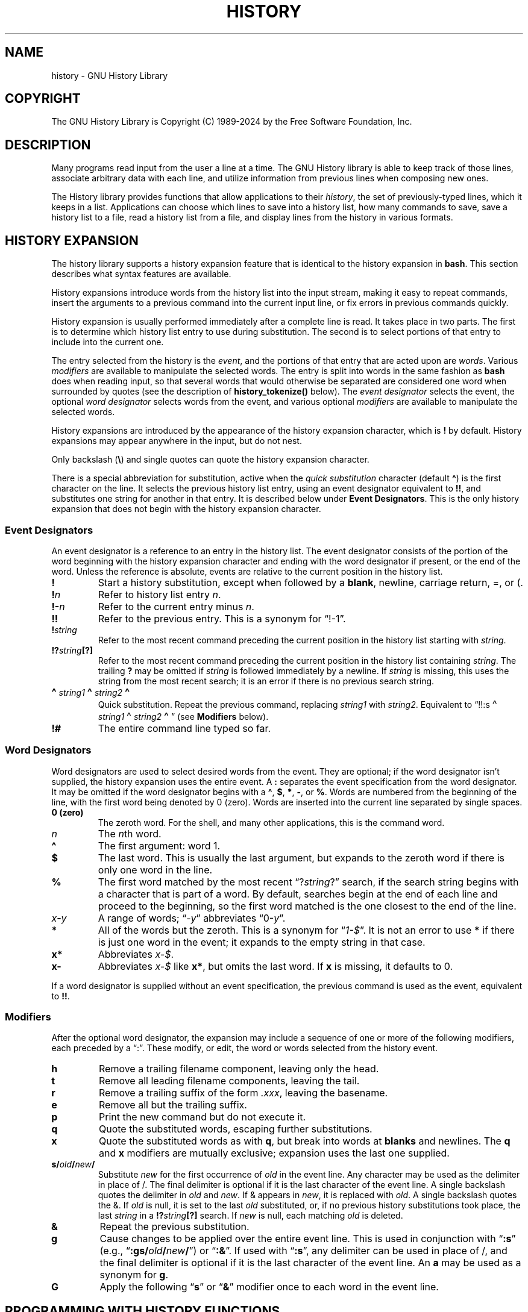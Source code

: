 .\"
.\" MAN PAGE COMMENTS to
.\"
.\"	Chet Ramey
.\"	Information Network Services
.\"	Case Western Reserve University
.\"	chet.ramey@case.edu
.\"
.\"	Last Change: Fri Nov 29 18:17:58 EST 2024
.\"
.TH HISTORY 3 "2024 November 29" "GNU History 8.3"
.\"
.ie \n(.g \{\
.ds ' \(aq
.ds " \(dq
.ds ^ \(ha
.ds ~ \(ti
.\}
.el \{\
.ds ' '
.\" \*" is not usable in macro arguments on AT&T troff (DWB, Solaris 10)
.ds " ""\" two adjacent quotes and no space before this comment
.ds ^ ^
.ds ~ ~
.\}
.
.\" Fix broken EX/EE macros on DWB troff.
.\" Detect it: only DWB sets up a `)Y` register.
.if \n(.g .nr )Y 0 \" silence "groff -wreg" warning
.if \n()Y \{\
.\" Revert the undesired changes to indentation.
.am EX
.in -5n
..
.am EE
.in +5n
..
.\}
.
.\" File Name macro.  This used to be `.PN', for Path Name,
.\" but Sun doesn't seem to like that very much.
.\" \% at the beginning of the string protects the filename from hyphenation.
.\"
.de FN
\%\fI\|\\$1\|\fP
..
.\"
.\" Quotation macro: generate consistent quoted strings that don't rely
.\" on the presence of the `CW' constant-width font.
.\"
.de Q
.ie \n(.g \(lq\\$1\(rq\\$2
.el \{\
.  if t ``\\$1''\\$2
.  if n "\\$1"\\$2
.\}
..
.ds lp \fR\|(\fP
.ds rp \fR\|)\fP
.\" FnN return-value fun-name N arguments
.de F1
\fI\\$1\fP \fB\\$2\fP \\*(lp\fI\\$3\fP\\*(rp
.br
..
.de F2
.if t \fI\\$1\fP \fB\\$2\fP \\*(lp\fI\\$3,\|\\$4\fP\\*(rp
.if n \fI\\$1\fP \fB\\$2\fP \\*(lp\fI\\$3, \\$4\fP\\*(rp
.br
..
.de F3
.if t \fI\\$1\fP \fB\\$2\fP \\*(lp\fI\\$3,\|\\$4,\|\\$5\fP\|\\*(rp
.if n \fI\\$1\fP \fB\\$2\fP \\*(lp\fI\\$3, \\$4, \\$5\fP\\*(rp
.br
..
.de Vb
\fI\\$1\fP \fB\\$2\fP
.br
..
.SH NAME
history \- GNU History Library
.SH COPYRIGHT
.if t The GNU History Library is Copyright \(co 1989-2024 by the Free Software Foundation, Inc.
.if n The GNU History Library is Copyright (C) 1989-2024 by the Free Software Foundation, Inc.
.SH DESCRIPTION
Many programs read input from the user a line at a time.
The GNU
History library is able to keep track of those lines, associate arbitrary
data with each line, and utilize information from previous lines when
composing new ones.
.PP
The History library provides functions that allow applications to their
\fIhistory\fP, the set of previously-typed lines,
which it keeps in a list.
Applications can choose which lines to save into a history list, how
many commands to save, save a history list to a file, read a history
list from a file, and display lines from the history in various
formats.
.SH "HISTORY EXPANSION"
The history library supports a history expansion feature that
is identical to the history expansion in
.BR bash .
This section describes what syntax features are available.
.PP
History expansions introduce words from the history list into
the input stream, making it easy to repeat commands, insert the
arguments to a previous command into the current input line, or
fix errors in previous commands quickly.
.PP
History expansion is usually performed immediately after a complete line
is read.
It takes place in two parts.
The first is to determine which history list entry
to use during substitution.
The second is to select portions of that entry to include into
the current one.
.PP
The entry selected from the history is the \fIevent\fP,
and the portions of that entry that are acted upon are \fIwords\fP.
Various \fImodifiers\fP are available to manipulate the selected words.
The entry is split into words in the same fashion as \fBbash\fP
does when reading input,
so that several words that would otherwise be separated
are considered one word when surrounded by quotes (see the
description of \fBhistory_tokenize()\fP below).
The \fIevent designator\fP selects the event, the optional
\fIword designator\fP selects words from the event, and
various optional \fImodifiers\fP are available to manipulate the
selected words.
.PP
History expansions are introduced by the appearance of the
history expansion character, which is \^\fB!\fP\^ by default.
History expansions may appear anywhere in the input, but do not nest.
.PP
Only backslash (\^\fB\e\fP\^) and single quotes can quote
the history expansion character.
.PP
There is a special abbreviation for substitution, active when the
\fIquick substitution\fP character (default \fB\*^\fP)
is the first character on the line.
It selects the previous history list entry, using an event designator
equivalent to \fB!!\fP,
and substitutes one string for another in that entry.
It is described below under \fBEvent Designators\fP.
This is the only history expansion that does not begin with the history
expansion character.
.SS Event Designators
An event designator is a reference to an entry in the history list.
The event designator
consists of the portion of the word beginning with the history
expansion character and ending with the word designator if present,
or the end of the word.
Unless the reference is absolute, events are relative to the current
position in the history list.
.PP
.PD 0
.TP
.B !
Start a history substitution, except when followed by a
.BR blank ,
newline, carriage return, =,
or (.
.TP
.B !\fIn\fP
Refer to history list entry
.IR n .
.TP
.B !\-\fIn\fP
Refer to the current entry minus
.IR n .
.TP
.B !!
Refer to the previous entry.
This is a synonym for
.Q !\-1 .
.TP
.B !\fIstring\fP
Refer to the most recent command preceding the current position in the
history list starting with
.IR string .
.TP
.B !?\fIstring\fR\fB[?]\fP
Refer to the most recent command preceding the current position in the
history list containing
.IR string .
The trailing \fB?\fP may be omitted if
.I string
is followed immediately by a newline.
If \fIstring\fP is missing, this uses
the string from the most recent search;
it is an error if there is no previous search string.
.TP
.B \d\s+2\*^\s-2\u\fIstring1\fP\d\s+2\*^\s-2\u\fIstring2\fP\d\s+2\*^\s-2\u
.\" was .B \*^\fIstring1\fP\*^\fIstring2\fP\*^
Quick substitution.
Repeat the previous command, replacing
.I string1
with
.IR string2 .
Equivalent to
.Q !!:s\d\s+2\*^\s-2\u\fIstring1\fP\d\s+2\*^\s-2\u\fIstring2\fP\d\s+2\*^\s-2\u
.\" was .Q !!:s\*^\fIstring1\fP\*^\fIstring2\fP\*^
(see \fBModifiers\fP below).
.TP
.B !#
The entire command line typed so far.
.PD
.SS Word Designators
Word designators are used to select desired words from the event.
They are optional; if the word designator isn't supplied, the history
expansion uses the entire event.
A
.B :
separates the event specification from the word designator.
It may be omitted if the word designator begins with a
.BR \*^ ,
.BR $ ,
.BR * ,
.BR \- ,
or
.BR % .
Words are numbered from the beginning of the line,
with the first word being denoted by 0 (zero).
Words are inserted into the current line separated by single spaces.
.PP
.PD 0
.TP
.B 0 (zero)
The zeroth word.
For the shell, and many other applications, this is the command word.
.TP
.I n
The \fIn\fPth word.
.TP
.B \*^
The first argument: word 1.
.TP
.B $
The last word.
This is usually the last argument, but expands to the
zeroth word if there is only one word in the line.
.TP
.B %
The first word matched by the most recent
.Q ?\fIstring\fP?
search,
if the search string begins with a character that is part of a word.
By default, searches begin at the end of each line and proceed to the
beginning, so the first word matched is the one closest to the end of
the line.
.TP
.I x\fB\-\fPy
A range of words;
.Q \-\fIy\fP
abbreviates
.Q 0\-\fIy\fP .
.TP
.B *
All of the words but the zeroth.
This is a synonym for
.Q \fI1\-$\fP .
It is not an error to use
.B *
if there is just one word in the event;
it expands to the empty string in that case.
.TP
.B x*
Abbreviates \fIx\-$\fP.
.TP
.B x\-
Abbreviates \fIx\-$\fP like \fBx*\fP, but omits the last word.
If \fBx\fP is missing, it defaults to 0.
.PD
.PP
If a word designator is supplied without an event specification, the
previous command is used as the event, equivalent to \fB!!\fP.
.SS Modifiers
After the optional word designator, the expansion may include a
sequence of one or more of the following modifiers, each preceded by a
.Q : .
These modify, or edit, the word or words selected from the history event.
.PP
.PD 0
.TP
.B h
Remove a trailing filename component, leaving only the head.
.TP
.B t
Remove all leading filename components, leaving the tail.
.TP
.B r
Remove a trailing suffix of the form \fI.xxx\fP, leaving the
basename.
.TP
.B e
Remove all but the trailing suffix.
.TP
.B p
Print the new command but do not execute it.
.TP
.B q
Quote the substituted words, escaping further substitutions.
.TP
.B x
Quote the substituted words as with
.BR q ,
but break into words at
.B blanks
and newlines.
The \fBq\fP and \fBx\fP modifiers are mutually exclusive;
expansion uses the last one supplied.
.TP
.B s/\fIold\fP/\fInew\fP/
Substitute
.I new
for the first occurrence of
.I old
in the event line.
Any character may be used as the delimiter in place of /.
The final delimiter is optional if it is the last character of the
event line.
A single backslash quotes the delimiter in
.I old
and
.IR new .
If & appears in
.IR new ,
it is replaced with
.IR old .
A single backslash quotes the &.
If
.I old
is null, it is set to the last
.I old
substituted, or, if no previous history substitutions took place,
the last
.I string
in a
.B !?\fIstring\fP[?]
search.
If
.I new
is null, each matching
.I old
is deleted.
.TP
.B &
Repeat the previous substitution.
.TP
.B g
Cause changes to be applied over the entire event line.
This is used in conjunction with
.Q \fB:s\fP
(e.g.,
.Q \fB:gs/\fIold\fP/\fInew\fP/\fR )
or
.Q \fB:&\fP .
If used with
.Q \fB:s\fP ,
any delimiter can be used in place of /,
and the final delimiter is optional
if it is the last character of the event line.
An \fBa\fP may be used as a synonym for \fBg\fP.
.TP
.B G
Apply the following
.Q \fBs\fP
or
.Q \fB&\fP
modifier once to each word in the event line.
.PD
.SH "PROGRAMMING WITH HISTORY FUNCTIONS"
This section describes how to use the History library in other programs.
.SS "Introduction to History"
A programmer using the History library has available functions
for remembering lines on a history list, associating arbitrary data
with a line, removing lines from the list, searching through the list
for a line containing an arbitrary text string, and referencing any line
in the list directly.  In addition, a history \fIexpansion\fP function
is available which provides for a consistent user interface across
different programs.
.PP
The user using programs written with the History library has the
benefit of a consistent user interface with a set of well-known
commands for manipulating the text of previous lines and using that text
in new commands.  The basic history manipulation commands are
identical to
the history substitution provided by \fBbash\fP.
.PP
The programmer can also use the readline library, which
includes some history manipulation by default, and has the added
advantage of command line editing.
.PP
Before declaring any functions using any functionality the History
library provides in other code, an application writer should include
the file
.FN <readline/history.h>
in any file that uses the
History library's features.  It supplies extern declarations for all
of the library's public functions and variables, and declares all of
the public data structures.
.SS History Storage
The history list is an array of history entries.  A history entry is
declared as follows:
.PP
.Vb "typedef void *" histdata_t;
.PP
.nf
.EX
typedef struct _hist_entry {
  char *line;
  char *timestamp;
  histdata_t data;
} HIST_ENTRY;
.EE
.fi
.PP
The history list itself might therefore be declared as
.PP
.Vb "HIST_ENTRY **" the_history_list;
.PP
The state of the History library is encapsulated into a single structure:
.PP
.nf
.EX
/*
 * A structure used to pass around the current state of the history.
 */
typedef struct _hist_state {
  HIST_ENTRY **entries; /* Pointer to entry records. */
  int offset;           /* The current record. */
  int length;           /* Number of records in list. */
  int size;             /* Number of records allocated. */
  int flags;
} HISTORY_STATE;
.EE
.fi
.PP
If the flags member includes \fBHS_STIFLED\fP, the history has been
stifled.
.SH "History Functions"
This section describes the calling sequence for the various functions
exported by the GNU History library.
.SS Initializing History and State Management
This section describes functions used to initialize and manage
the state of the History library when you want to use the history
functions in your program.
.PP
.F1 void using_history void
Begin a session in which the history functions might be used.  This
initializes the interactive variables.
.PP
.F1 "HISTORY_STATE *" history_get_history_state void
Return a structure describing the current state of the input history.
.PP
.F1 void history_set_history_state "HISTORY_STATE *state"
Set the state of the history list according to \fIstate\fP.
.SS History List Management
These functions manage individual entries on the history list, or set
parameters managing the list itself.
.PP
.F1 void add_history "const char *string"
Place \fIstring\fP at the end of the history list.  The associated data
field (if any) is set to \fBNULL\fP.
If the maximum number of history entries has been set using
\fBstifle_history()\fP, and the new number of history entries would exceed
that maximum, the oldest history entry is removed.
.PP
.F1 void add_history_time "const char *string"
Change the time stamp associated with the most recent history entry to
\fIstring\fP.
.PP
.F1 "HIST_ENTRY *" remove_history "int which"
Remove history entry at offset \fIwhich\fP from the history.  The
removed element is returned so you can free the line, data,
and containing structure.
.PP
.F1 "histdata_t" free_history_entry "HIST_ENTRY *histent"
Free the history entry \fIhistent\fP and any history library private
data associated with it.  Returns the application-specific data
so the caller can dispose of it.
.PP
.F3 "HIST_ENTRY *" replace_history_entry "int which" "const char *line" "histdata_t data"
Make the history entry at offset \fIwhich\fP have \fIline\fP and \fIdata\fP.
This returns the old entry so the caller can dispose of any
application-specific data.  In the case
of an invalid \fIwhich\fP, a \fBNULL\fP pointer is returned.
.PP
.F1 void clear_history "void"
Clear the history list by deleting all the entries.
.PP
.F1 void stifle_history "int max"
Stifle the history list, remembering only the last \fImax\fP entries.
The history list will contain only \fImax\fP entries at a time.
.PP
.F1 int unstifle_history "void"
Stop stifling the history.  This returns the previously-set
maximum number of history entries (as set by \fBstifle_history()\fP).
history was stifled.  The value is positive if the history was
stifled, negative if it wasn't.
.PP
.F1 int history_is_stifled "void"
Returns non-zero if the history is stifled, zero if it is not.
.SS Information About the History List
These functions return information about the entire history list or
individual list entries.
.PP
.F1 "HIST_ENTRY **" history_list "void"
Return a \fBNULL\fP terminated array of \fIHIST_ENTRY *\fP which is the
current input history.  Element 0 of this list is the beginning of time.
If there is no history, return \fBNULL\fP.
.PP
.F1 int where_history "void"
Returns the offset of the current history element.
.PP
.F1 "HIST_ENTRY *" current_history "void"
Return the history entry at the current position, as determined by
\fBwhere_history()\fP.  If there is no entry there, return a \fBNULL\fP
pointer.
.PP
.F1 "HIST_ENTRY *" history_get "int offset"
Return the history entry at position \fIoffset\fP.
The range of valid values of \fIoffset\fP starts at \fBhistory_base\fP
and ends at \fBhistory_length\fP \- 1.
If there is no entry there, or if \fIoffset\fP is outside the valid
range, return a \fBNULL\fP pointer.
.PP
.F1 "time_t" history_get_time "HIST_ENTRY *"
Return the time stamp associated with the history entry passed as the argument.
.PP
.F1 int history_total_bytes "void"
Return the number of bytes that the primary history entries are using.
This function returns the sum of the lengths of all the lines in the
history.
.SS Moving Around the History List
These functions allow the current index into the history list to be
set or changed.
.PP
.F1 int history_set_pos "int pos"
Set the current history offset to \fIpos\fP, an absolute index
into the list.
Returns 1 on success, 0 if \fIpos\fP is less than zero or greater
than the number of history entries.
.PP
.F1 "HIST_ENTRY *" previous_history "void"
Back up the current history offset to the previous history entry, and
return a pointer to that entry.  If there is no previous entry, return
a \fBNULL\fP pointer.
.PP
.F1 "HIST_ENTRY *" next_history "void"
If the current history offset refers to a valid history entry,
increment the current history offset.
If the possibly-incremented history offset refers to a valid history
entry, return a pointer to that entry;
otherwise, return a \fBNULL\fP pointer.
.SS Searching the History List
These functions allow searching of the history list for entries containing
a specific string.  Searching may be performed both forward and backward
from the current history position.  The search may be \fIanchored\fP,
meaning that the string must match at the beginning of the history entry.
.PP
.F2 int history_search "const char *string" "int direction"
Search the history for \fIstring\fP, starting at the current history offset.
If \fIdirection\fP is less than 0, then the search is through
previous entries, otherwise through subsequent entries.
If \fIstring\fP is found, then
the current history index is set to that history entry, and the value
returned is the offset in the line of the entry where
\fIstring\fP was found.
Otherwise, nothing is changed, and the function returns \-1.
.PP
.F2 int history_search_prefix "const char *string" "int direction"
Search the history for \fIstring\fP, starting at the current history
offset.  The search is anchored: matching lines must begin with
\fIstring\fP.  If \fIdirection\fP is less than 0, then the search is
through previous entries, otherwise through subsequent entries.
If \fIstring\fP is found, then the
current history index is set to that entry, and the return value is 0.
Otherwise, nothing is changed, and the function returns \-1.
.PP
.F3 int history_search_pos "const char *string" "int direction" "int pos"
Search for \fIstring\fP in the history list, starting at \fIpos\fP, an
absolute index into the list.  If \fIdirection\fP is negative, the search
proceeds backward from \fIpos\fP, otherwise forward.  Returns the absolute
index of the history element where \fIstring\fP was found, or \-1 otherwise.
.SS Managing the History File
The History library can read the history from and write it to a file.
This section documents the functions for managing a history file.
.PP
.F1 int read_history "const char *filename"
Add the contents of \fIfilename\fP to the history list, a line at a time.
If \fIfilename\fP is \fBNULL\fP, then read from \fI\*~/.history\fP.
Returns 0 if successful, or \fBerrno\fP if not.
.PP
.F3 int read_history_range "const char *filename" "int from" "int to"
Read a range of lines from \fIfilename\fP, adding them to the history list.
Start reading at line \fIfrom\fP and end at \fIto\fP.
If \fIfrom\fP is zero, start at the beginning.  If \fIto\fP is less than
\fIfrom\fP, then read until the end of the file.  If \fIfilename\fP is
\fBNULL\fP, then read from \fI\*~/.history\fP.  Returns 0 if successful,
or \fBerrno\fP if not.
.PP
.F1 int write_history "const char *filename"
Write the current history to \fIfilename\fP, overwriting \fIfilename\fP
if necessary.
If \fIfilename\fP is \fBNULL\fP, then write the history list to \fI\*~/.history\fP.
Returns 0 on success, or \fBerrno\fP on a read or write error.
.PP
.F2 int append_history "int nelements" "const char *filename"
Append the last \fInelements\fP of the history list to \fIfilename\fP.
If \fIfilename\fP is \fBNULL\fP, then append to \fI\*~/.history\fP.
Returns 0 on success, or \fBerrno\fP on a read or write error.
.PP
.F2 int history_truncate_file "const char *filename" "int nlines"
Truncate the history file \fIfilename\fP, leaving only the last
\fInlines\fP lines.
If \fIfilename\fP is \fBNULL\fP, then \fI\*~/.history\fP is truncated.
Returns 0 on success, or \fBerrno\fP on failure.
.SS History Expansion
These functions implement history expansion.
.PP
.F2 int history_expand "const char *string" "char **output"
Expand \fIstring\fP, placing the result into \fIoutput\fP, a pointer
to a string.  Returns:
.RS
.PD 0
.TP
0
If no expansions took place (or, if the only change in
the text was the removal of escape characters preceding the history expansion
character);
.TP
1
if expansions did take place;
.TP
\-1
if there was an error in expansion;
.TP
2
if the returned line should be displayed, but not executed,
as with the \fB:p\fP modifier.
.PD
.RE
If an error occurred in expansion, then \fIoutput\fP contains a descriptive
error message.
.PP
.F3 "char *" get_history_event "const char *string" "int *cindex" "int qchar"
Returns the text of the history event beginning at \fIstring\fP +
\fI*cindex\fP.  \fI*cindex\fP is modified to point to after the event
specifier.  At function entry, \fIcindex\fP points to the index into
\fIstring\fP where the history event specification begins.  \fIqchar\fP
is a character that is allowed to end the event specification in addition
to the
.Q normal
terminating characters.
.PP
.F1 "char **" history_tokenize "const char *string"
Return an array of tokens parsed out of \fIstring\fP, much as the
shell might.
The tokens are split on the characters in the
\fBhistory_word_delimiters\fP variable,
and shell quoting conventions are obeyed.
.PP
.F3 "char *" history_arg_extract "int first" "int last" "const char *string"
Extract a string segment consisting of the \fIfirst\fP through \fIlast\fP
arguments present in \fIstring\fP.  Arguments are split using
\fBhistory_tokenize()\fP.
.SS History Variables
This section describes the externally-visible variables exported by
the GNU History Library.
.PP
.Vb int history_base
The logical offset of the first entry in the history list.
.PP
.Vb int history_length
The number of entries currently stored in the history list.
.PP
.Vb int history_max_entries
The maximum number of history entries.  This must be changed using
\fBstifle_history()\fP.
.PP
.Vb int history_write_timestamps
If non-zero, timestamps are written to the history file, so they can be
preserved between sessions.  The default value is 0, meaning that
timestamps are not saved.
The current timestamp format uses the value of \fIhistory_comment_char\fP
to delimit timestamp entries in the history file.
If that variable does
not have a value (the default),
the history library will not write timestamps.
.PP
.Vb char history_expansion_char
The character that introduces a history event.
The default is \fB!\fP.
Setting this to 0 inhibits history expansion.
.PP
.Vb char history_subst_char
The character that invokes word substitution if found at the start of
a line.
The default is \fB\*^\fP.
.PP
.Vb char history_comment_char
During tokenization, if this character is seen as the first character
of a word, then it and all subsequent characters up to a newline are
ignored, suppressing history expansion for the remainder of the line.
This is disabled by default.
.PP
.Vb "char *" history_word_delimiters
The characters that separate tokens for \fBhistory_tokenize()\fP.
The default value is \fB\*"\ \et\en()<>;&|\*"\fP.
.PP
.Vb "char *" history_no_expand_chars
The list of characters which inhibit history expansion if found immediately
following \fBhistory_expansion_char\fP.  The default is space, tab, newline,
\fB\er\fP, and \fB=\fP.
.PP
.Vb "char *" history_search_delimiter_chars
The list of additional characters which can delimit a history search
string, in addition to space, tab, \fI:\fP and \fI?\fP in the case of
a substring search.  The default is empty.
.PP
.Vb int history_quotes_inhibit_expansion
If non-zero, the history expansion code implements shell-like quoting:
single-quoted words are not scanned for the history expansion
character or the history comment character, and double-quoted words may
have history expansion performed, since single quotes are not special
within double quotes.
The default value is 0.
.PP
.Vb int history_quoting_state
An application may set this variable to indicate that the current line
being expanded is subject to existing quoting.
If set to \fI\*'\fP,
history expansion assumes that the line is single-quoted and
inhibit expansion until it reads an unquoted closing single quote;
if set to \fI\*"\fP, history expansion assumes the line is double quoted
until it reads an unquoted closing double quote.
If set to zero, the default,
history expansion assumes the line is not quoted and
treats quote characters within the line as described above.
This is only effective if \fBhistory_quotes_inhibit_expansion\fP is set.
.PP
.Vb "rl_linebuf_func_t *" history_inhibit_expansion_function
This should be set to the address of a function that takes two arguments:
a \fBchar *\fP (\fIstring\fP)
and an \fBint\fP index into that string (\fIi\fP).
It should return a non-zero value if the history expansion starting at
\fIstring[i]\fP should not be performed; zero if the expansion should
be done.
It is intended for use by applications like \fBbash\fP that use the history
expansion character for additional purposes.
By default, this variable is set to \fBNULL\fP.
.SH FILES
.PD 0
.TP
.FN \*~/.history
Default filename for reading and writing saved history
.PD
.SH "SEE ALSO"
.PD 0
.TP
\fIThe Gnu Readline Library\fP, Brian Fox and Chet Ramey
.TP
\fIThe Gnu History Library\fP, Brian Fox and Chet Ramey
.TP
\fIbash\fP(1)
.TP
\fIreadline\fP(3)
.PD
.SH AUTHORS
Brian Fox, Free Software Foundation
.br
bfox@gnu.org
.PP
Chet Ramey, Case Western Reserve University
.br
chet.ramey@case.edu
.SH BUG REPORTS
If you find a bug in the
.B history
library, you should report it.  But first, you should
make sure that it really is a bug, and that it appears in the latest
version of the
.B history
library that you have.
.PP
Once you have determined that a bug actually exists, mail a
bug report to \fIbug\-readline\fP@\fIgnu.org\fP.
If you have a fix, you are welcome to mail that
as well!  Suggestions and
.Q philosophical
bug reports may be mailed
to \fIbug\-readline\fP@\fIgnu.org\fP or posted to the Usenet
newsgroup
.BR gnu.bash.bug .
.PP
Comments and bug reports concerning
this manual page should be directed to
.IR chet.ramey@case.edu .
